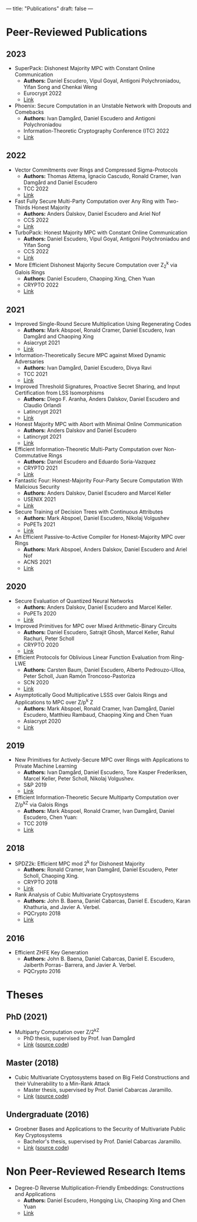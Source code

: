---
title: "Publications"
draft: false
---


* Peer-Reviewed Publications

** 2023

- SuperPack: Dishonest Majority MPC with Constant Online Communication
  - *Authors:* Daniel Escudero, Vipul Goyal, Antigoni Polychroniadou, Yifan Song and Chenkai Weng
  - Eurocrypt 2022
  - [[https://eprint.iacr.org/2023/307][Link]]

- Phoenix: Secure Computation in an Unstable Network with Dropouts and Comebacks
  - *Authors:* Ivan Damgård, Daniel Escudero and Antigoni Polychroniadou
  - Information-Theoretic Cryptography Conference (ITC) 2022
  - [[https://eprint.iacr.org/2021/1376][Link]]

** 2022

- Vector Commitments over Rings and Compressed Sigma-Protocols
  - *Authors:* Thomas Attema, Ignacio Cascudo, Ronald Cramer, Ivan Damgård and Daniel Escudero
  - TCC 2022
  - [[https://eprint.iacr.org/2022/181][Link]]

- Fast Fully Secure Multi-Party Computation over Any Ring with Two-Thirds Honest Majority
  - *Authors:* Anders Dalskov, Daniel Escudero and Ariel Nof
  - CCS 2022
  - [[https://eprint.iacr.org/2022/623][Link]]

- TurboPack: Honest Majority MPC with Constant Online Communication
  - *Authors:* Daniel Escudero, Vipul Goyal, Antigoni Polychroniadou and Yifan Song
  - CCS 2022
  - [[https://eprint.iacr.org/2022/1316][Link]]

- More Efficient Dishonest Majority Secure Computation over Z_2^k via Galois Rings 
  - *Authors:* Daniel Escudero, Chaoping Xing, Chen Yuan 
  - CRYPTO 2022
  - [[https://eprint.iacr.org/2022/815][Link]]

** 2021

- Improved Single-Round Secure Multiplication Using Regenerating Codes
  - *Authors:* Mark Abspoel, Ronald Cramer, Daniel Escudero, Ivan Damgård and Chaoping Xing
  - Asiacrypt 2021
  - [[https://eprint.iacr.org/2021/253][Link]]
- Information-Theoretically Secure MPC against Mixed Dynamic Adversaries
  - *Authors:* Ivan Damgård, Daniel Escudero, Divya Ravi
  - TCC 2021
  - [[https://eprint.iacr.org/2021/1163][Link]]
- Improved Threshold Signatures, Proactive Secret Sharing, and Input Certification from LSS Isomorphisms
  - *Authors:* Diego F. Aranha, Anders Dalskov, Daniel Escudero and Claudio Orlandi
  - Latincrypt 2021
  - [[https://eprint.iacr.org/2020/691][Link]]
- Honest Majority MPC with Abort with Minimal Online Communication
  - *Authors:* Anders Dalskov and Daniel Escudero
  - Latincrypt 2021
  - [[https://eprint.iacr.org/2020/1556][Link]]
- Efficient Information-Theoretic Multi-Party Computation over Non-Commutative Rings
  - *Authors:* Daniel Escudero and Eduardo Soria-Vazquez
  - CRYPTO 2021
  - [[https://eprint.iacr.org/2021/1025][Link]]
- Fantastic Four: Honest-Majority Four-Party Secure Computation With Malicious Security
  - *Authors:* Anders Dalskov, Daniel Escudero and Marcel Keller
  - USENIX 2021
  - [[https://eprint.iacr.org/2020/1330][Link]]
- Secure Training of Decision Trees with Continuous Attributes
  - *Authors:* Mark Abspoel, Daniel Escudero, Nikolaj Volgushev
  - PoPETs 2021
  - [[https://eprint.iacr.org/2020/1130][Link]]
- An Efficient Passive-to-Active Compiler for Honest-Majority MPC over Rings 
  - *Authors:* Mark Abspoel, Anders Dalskov, Daniel Escudero and Ariel Nof 
  - ACNS 2021
  - [[https://eprint.iacr.org/2019/1298][Link]]

** 2020

- Secure Evaluation of Quantized Neural Networks 
  - *Authors:* Anders Dalskov, Daniel Escudero and Marcel Keller.
  - PoPETs 2020
  - [[https://eprint.iacr.org/2019/131][Link]]

- Improved Primitives for MPC over Mixed Arithmetic-Binary Circuits 
  - *Authors:* Daniel Escudero, Satrajit Ghosh, Marcel Keller, Rahul Rachuri, Peter Scholl
  - CRYPTO 2020
  - [[https://eprint.iacr.org/2020/338][Link]]

- Efficient Protocols for Oblivious Linear Function Evaluation from Ring-LWE 
  - *Authors:* Carsten Baum, Daniel Escudero, Alberto Pedrouzo-Ulloa, Peter Scholl, Juan Ramón Troncoso-Pastoriza
  - SCN 2020
  - [[https://eprint.iacr.org/2020/970][Link]]

- Asymptotically Good Multiplicative LSSS over Galois Rings and Applications to MPC over Z/p^k Z 
  - *Authors:* Mark Abspoel, Ronald Cramer, Ivan Damgård, Daniel Escudero, Matthieu Rambaud, Chaoping Xing and Chen Yuan
  - Asiacrypt 2020
  - [[https://eprint.iacr.org/2020/1256][Link]]

** 2019

- New Primitives for Actively-Secure MPC over Rings with Applications to Private Machine Learning 
  - *Authors:* Ivan Damgård, Daniel Escudero, Tore Kasper Frederiksen, Marcel Keller, Peter Scholl, Nikolaj Volgushev.
  - S&P 2019
  - [[https://eprint.iacr.org/2019/599][Link]]

- Efficient Information-Theoretic Secure Multiparty Computation over Z/p^kZ via Galois Rings 
  - *Authors:* Mark Abspoel, Ronald Cramer, Ivan Damgård, Daniel Escudero, Chen Yuan:
  - TCC 2019
  - [[https://eprint.iacr.org/2019/872][Link]]

** 2018

- SPDZ2k: Efficient MPC mod 2^k for Dishonest Majority 
  - *Authors:* Ronald Cramer, Ivan Damgård, Daniel Escudero, Peter Scholl, Chaoping Xing.
  - CRYPTO 2018
  - [[https://eprint.iacr.org/2018/482][Link]]

- Rank Analysis of Cubic Multivariate Cryptosystems 
  - *Authors:* John B. Baena, Daniel Cabarcas, Daniel E. Escudero, Karan Khathuria, and Javier A. Verbel.
  - PQCrypto 2018
  - [[https://eprint.iacr.org/2018/110][Link]]
    
** 2016

- Efficient ZHFE Key Generation 
  - *Authors:* John B. Baena, Daniel Cabarcas, Daniel E. Escudero, Jaiberth Porras- Barrera, and Javier A. Verbel.
  - PQCrypto 2016

* Theses
** PhD (2021)
- Multiparty Computation over Z/2^kZ
  - PhD thesis, supervised by Prof. Ivan Damgård
  - [[/pdfs/phd_thesis.pdf][Link]] ([[https://www.overleaf.com/read/cbmkqzbqzxmj][source code]])
** Master (2018)
- Cubic Multivariate Cryptosystems based on Big Field Constructions and their Vulnerability to a Min-Rank Attack 
  - Master thesis, supervised by Prof. Daniel Cabarcas Jaramillo.
  - [[/pdfs/master_thesis.pdf][Link]] ([[https://www.overleaf.com/read/cpbwvkmdgbyg][source code]])
** Undergraduate (2016)
- Groebner Bases and Applications to the Security of Multivariate Public Key Cryptosystems 
  - Bachelor's thesis, supervised by Prof. Daniel Cabarcas Jaramillo.
  - [[/pdfs/undergrad_thesis.pdf][Link]] ([[https://www.overleaf.com/read/wfnntwdvzgpr][source code]])

* Non Peer-Reviewed Research Items

- Degree-D Reverse Multiplication-Friendly Embeddings: Constructions and Applications
  - *Authors:* Daniel Escudero, Hongqing Liu, Chaoping Xing and Chen Yuan
  - [[https://eprint.iacr.org/2023/173][Link]]
  

